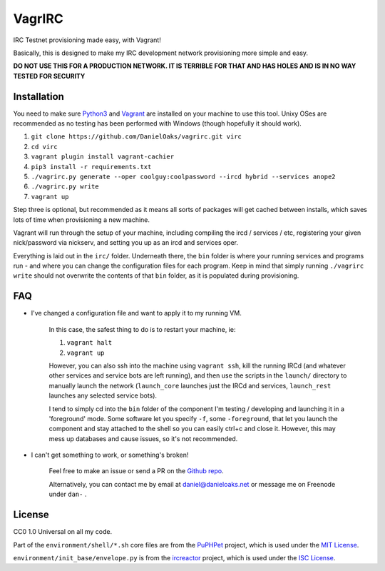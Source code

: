 VagrIRC
=======
IRC Testnet provisioning made easy, with Vagrant!

Basically, this is designed to make my IRC development network provisioning more simple and easy.

**DO NOT USE THIS FOR A PRODUCTION NETWORK. IT IS TERRIBLE FOR THAT AND HAS HOLES AND IS IN NO WAY TESTED FOR SECURITY**


Installation
------------
You need to make sure `Python3 <https://www.python.org/downloads/>`_ and `Vagrant <https://www.vagrantup.com/>`_ are installed on your machine to use this tool. Unixy OSes are recommended as no testing has been performed with Windows (though hopefully it should work).

1. ``git clone https://github.com/DanielOaks/vagrirc.git virc``
2. ``cd virc``
3. ``vagrant plugin install vagrant-cachier``
4. ``pip3 install -r requirements.txt``
5. ``./vagrirc.py generate --oper coolguy:coolpassword --ircd hybrid --services anope2``
6. ``./vagrirc.py write``
7. ``vagrant up``

Step three is optional, but recommended as it means all sorts of packages will get cached between installs, which saves lots of time when provisioning a new machine.

Vagrant will run through the setup of your machine, including compiling the ircd / services / etc, registering your given nick/password via nickserv, and setting you up as an ircd and services oper.

Everything is laid out in the ``irc/`` folder. Underneath there, the ``bin`` folder is where your running services and programs run - and where you can change the configuration files for each program. Keep in mind that simply running ``./vagrirc write`` should not overwrite the contents of that ``bin`` folder, as it is populated during provisioning.


FAQ
---

* I've changed a configuration file and want to apply it to my running VM.

    In this case, the safest thing to do is to restart your machine, ie:

    1. ``vagrant halt``
    2. ``vagrant up``

    However, you can also ssh into the machine using ``vagrant ssh``, kill the running IRCd (and whatever other services and service bots are left running), and then use the scripts in the ``launch/`` directory to manually launch the network (``launch_core`` launches just the IRCd and services, ``launch_rest`` launches any selected service bots).

    I tend to simply cd into the ``bin`` folder of the component I'm testing / developing and launching it in a 'foreground' mode. Some software let you specify ``-f``, some ``-foreground``, that let you launch the component and stay attached to the shell so you can easily ctrl+c and close it. However, this may mess up databases and cause issues, so it's not recommended.


* I can't get something to work, or something's broken!

    Feel free to make an issue or send a PR on the `Github repo <https://github.com/DanielOaks/vagrirc>`_.

    Alternatively, you can contact me by email at daniel@danieloaks.net or message me on Freenode under ``dan-`` .


License
-------
CC0 1.0 Universal on all my code.

Part of the ``environment/shell/*.sh`` core files are from the `PuPHPet <https://github.com/puphpet/puphpet>`_ project, which is used under the `MIT License <http://opensource.org/licenses/mit-license.php>`_.

``environment/init_base/envelope.py`` is from the `ircreactor <https://github.com/mammon-ircd/ircreactor>`_ project, which is used under the `ISC License <http://opensource.org/licenses/ISC>`_.
